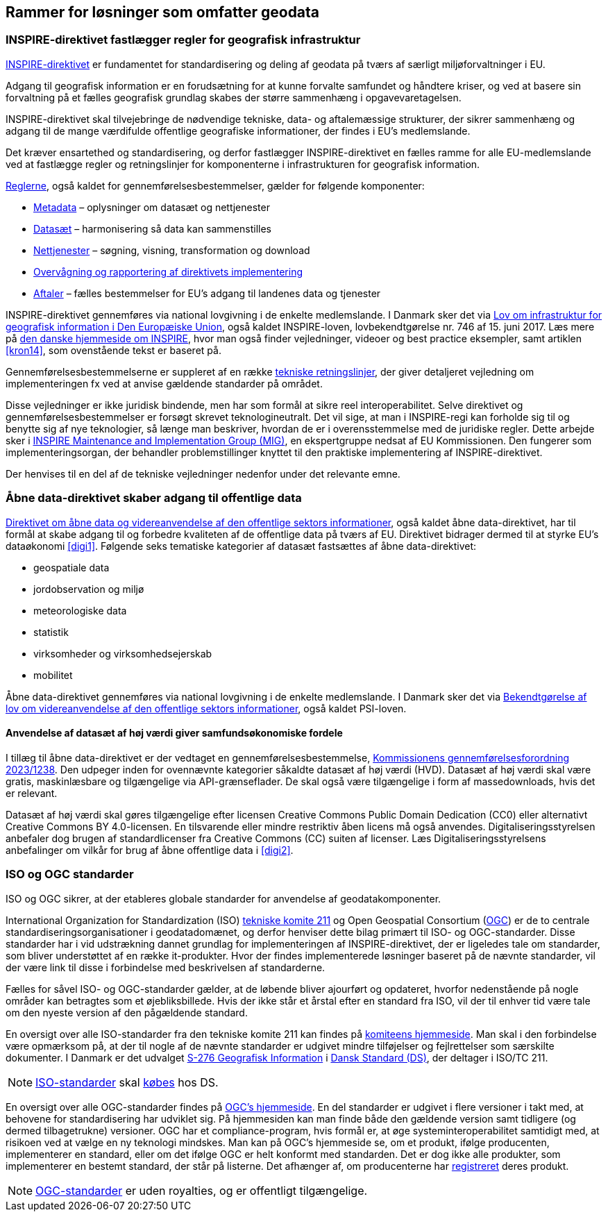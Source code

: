 [#rammer]
== Rammer for løsninger som omfatter geodata

[#inspire]
=== INSPIRE-direktivet fastlægger regler for geografisk infrastruktur

http://data.europa.eu/eli/dir/2007/2/2019-06-26[INSPIRE-direktivet] er
 fundamentet for standardisering og deling af geodata på tværs af 
særligt miljøforvaltninger i EU.

Adgang til geografisk information er en forudsætning for at kunne
forvalte samfundet og håndtere kriser, og ved at basere sin forvaltning
på et fælles geografisk grundlag skabes der større sammenhæng i
opgavevaretagelsen.

INSPIRE-direktivet
skal tilvejebringe de nødvendige tekniske, data- og aftalemæssige
strukturer, der sikrer sammenhæng og adgang til de mange værdifulde
offentlige geografiske informationer, der findes i EU’s medlemslande.

Det kræver ensartethed og standardisering, og derfor fastlægger
INSPIRE-direktivet en fælles ramme for alle EU-medlemslande ved at
fastlægge regler og retningslinjer for komponenterne i infrastrukturen
for geografisk information.

https://inspire.ec.europa.eu/inspire-legislation/26[Reglerne],
også kaldet for gennemførelsesbestemmelser, gælder for følgende
komponenter:

* https://eur-lex.europa.eu/eli/reg/2008/1205/2008-12-24[Metadata] – oplysninger om datasæt og nettjenester
* http://data.europa.eu/eli/reg/2010/1089/2014-12-31[Datasæt] – harmonisering så data kan sammenstilles
* http://data.europa.eu/eli/reg/2009/976/2014-12-31[Nettjenester] – søgning, visning, transformation og download
* http://data.europa.eu/eli/dec_impl/2019/1372/oj[Overvågning og rapportering af direktivets implementering]
* https://eur-lex.europa.eu/eli/reg/2010/268/oj[Aftaler] – fælles bestemmelser for EU's adgang til landenes data og tjenester

INSPIRE-direktivet gennemføres via national lovgivning i de enkelte
medlemslande. I Danmark sker det via
https://www.retsinformation.dk/eli/lta/2017/746[Lov om infrastruktur
for geografisk information i Den Europæiske Union], også kaldet
INSPIRE-loven, lovbekendtgørelse nr. 746 af 15. juni 2017. Læs mere på
https://inspire-danmark.dk[den danske hjemmeside om INSPIRE], hvor man
også finder vejledninger, videoer og best practice eksempler, samt
artiklen <<kron14>>,
som ovenstående tekst er baseret på.

Gennemførelsesbestemmelserne er suppleret af en række
https://inspire.ec.europa.eu/Technical-Guidelines2/Network-Services/41[tekniske
retningslinjer], der giver detaljeret vejledning om implementeringen
fx ved at anvise gældende standarder på området.

Disse vejledninger er ikke juridisk bindende, men har som formål at
sikre reel interoperabilitet. Selve direktivet og
gennemførelsesbestemmelser er forsøgt skrevet teknologineutralt. Det vil
sige, at man i INSPIRE-regi kan forholde sig til og benytte sig af nye
teknologier, så længe man beskriver, hvordan de er i overensstemmelse
med de juridiske regler. Dette arbejde sker i
https://inspire.ec.europa.eu/inspire-maintenance-and-implementation/46[INSPIRE
Maintenance and Implementation Group (MIG)], en ekspertgruppe nedsat af
EU Kommissionen. Den fungerer som implementeringsorgan, der behandler
problemstillinger knyttet til den praktiske implementering af
INSPIRE-direktivet.

Der henvises til en del af de tekniske vejledninger nedenfor under det
relevante emne.

[#aabne-data-direktiv]
=== Åbne data-direktivet skaber adgang til offentlige data

http://data.europa.eu/eli/dir/2019/1024/oj[Direktivet om åbne data og videreanvendelse af den offentlige sektors informationer], også kaldet åbne data-direktivet, har til formål at skabe adgang til og forbedre kvaliteten af de offentlige data på tværs af EU. Direktivet bidrager dermed til at styrke EU’s dataøkonomi <<digi1>>. Følgende seks tematiske kategorier af datasæt fastsættes af åbne data-direktivet:

* geospatiale data
* jordobservation og miljø
* meteorologiske data
* statistik
* virksomheder og virksomhedsejerskab
* mobilitet

Åbne data-direktivet gennemføres via national lovgivning i de enkelte medlemslande. I Danmark sker det via https://www.retsinformation.dk/eli/lta/2021/1764[Bekendtgørelse af lov om videreanvendelse af den offentlige sektors informationer], også kaldet PSI-loven.

==== Anvendelse af datasæt af høj værdi giver samfundsøkonomiske fordele

I tillæg til åbne data-direktivet er der vedtaget en gennemførelsesbestemmelse, http://data.europa.eu/eli/reg_impl/2023/138/oj[Kommissionens gennemførelsesforordning 2023/1238,title=Kommissionens gennemførelsesforordning (EU) 2023/1238 af 21. december 2022 om en liste over særlige typer datasæt af høj værdi og ordningerne for deres offentliggørelse og videreanvendelse]. Den udpeger inden for ovennævnte kategorier såkaldte datasæt af høj værdi (HVD). Datasæt af høj værdi skal være gratis, maskinlæsbare og tilgængelige via API-grænseflader. De skal også være tilgængelige i form af massedownloads, hvis det er relevant.

Datasæt af høj værdi skal gøres tilgængelige efter licensen Creative Commons Public Domain Dedication (CC0) eller alternativt Creative Commons BY 4.0-licensen. En tilsvarende eller mindre restriktiv åben licens må også anvendes. Digitaliseringsstyrelsen anbefaler dog brugen af standardlicenser fra Creative Commons (CC) suiten af licenser. Læs Digitaliseringsstyrelsens anbefalinger om vilkår for brug af åbne offentlige data i <<digi2>>.

[#sdos]
=== ISO og OGC standarder

ISO og OGC sikrer, at der etableres globale standarder for anvendelse af
geodatakomponenter.

International Organization for Standardization (ISO)
https://committee.iso.org/home/tc211[tekniske komite 211] og Open
Geospatial Consortium (https://www.ogc.org[OGC]) er de to centrale
standardiseringsorganisationer i geodatadomænet, og derfor henviser
dette bilag primært til ISO- og OGC-standarder. Disse standarder har i
vid udstrækning dannet grundlag for implementeringen af
INSPIRE-direktivet, der er ligeledes tale om standarder, som bliver
understøttet af en række it-produkter. Hvor der findes implementerede
løsninger baseret på de nævnte standarder, vil der være link til disse i
forbindelse med beskrivelsen af standarderne.

Fælles for såvel ISO- og OGC-standarder gælder, at de løbende bliver
ajourført og opdateret, hvorfor nedenstående på nogle områder kan
betragtes som et øjebliksbillede. Hvis der ikke står et årstal efter en
standard fra ISO, vil der til enhver tid være tale om den nyeste version
af den pågældende standard.

En oversigt over alle ISO-standarder fra den tekniske komite 211 kan
findes på 
https://www.iso.org/committee/54904/x/catalogue/p/1/u/0/w/0/d/0[komiteens hjemmeside].
Man skal i den forbindelse være opmærksom på, at der til nogle af de
nævnte standarder er udgivet mindre tilføjelser og fejlrettelser som
særskilte dokumenter. I Danmark er det udvalget
https://www.ds.dk/da/udvalg/kategorier/it/geografisk-information[S-276
Geografisk Information] i https://www.ds.dk/da[Dansk Standard (DS)], der
deltager i ISO/TC 211.

[NOTE]
====
https://webshop.ds.dk/standard?Facets%2FOrganization=%5B%22ISO%22%2C%22DS%2FISO%22%2C%22DS%2FEN+ISO%22%5D&Facets%2FTechnicalCommittee=%5B%22DS%2FS-276%22%5D[ISO-standarder,title="Gældende standarder, tillæg og bilag udviklet gennem S-276 og med ophav i ISO"] 
skal 
https://www.ds.dk/da/om-standarder/hvad-er-en-standard/derfor-koster-standarder-penge[købes,title=Derfor koster standarder penge - Dansk Standard] 
hos DS.
====

En oversigt over alle OGC-standarder findes på
https://www.ogc.org/standards/[OGC's hjemmeside]. En del standarder
er udgivet i flere versioner i takt med, at behovene for standardisering
har udviklet sig. På hjemmesiden kan man finde både den gældende version
samt tidligere (og dermed tilbagetrukne) versioner. OGC har et
compliance-program, hvis formål er, at øge systeminteroperabilitet
samtidigt med, at risikoen ved at vælge en ny teknologi mindskes. Man
kan på OGC’s hjemmeside se, om et produkt, ifølge producenten,
implementerer en standard, eller om det ifølge OGC er helt konformt med
standarden. Det
er dog ikke alle produkter, som implementerer en bestemt standard, der
står på listerne. Det afhænger af, om producenterne har
https://www.ogc.org/resource/products/stats[registreret,title=Implementation Statistics]
deres produkt.

NOTE: https://www.ogc.org/docs/is[OGC-standarder] er uden royalties, og er offentligt tilgængelige.
